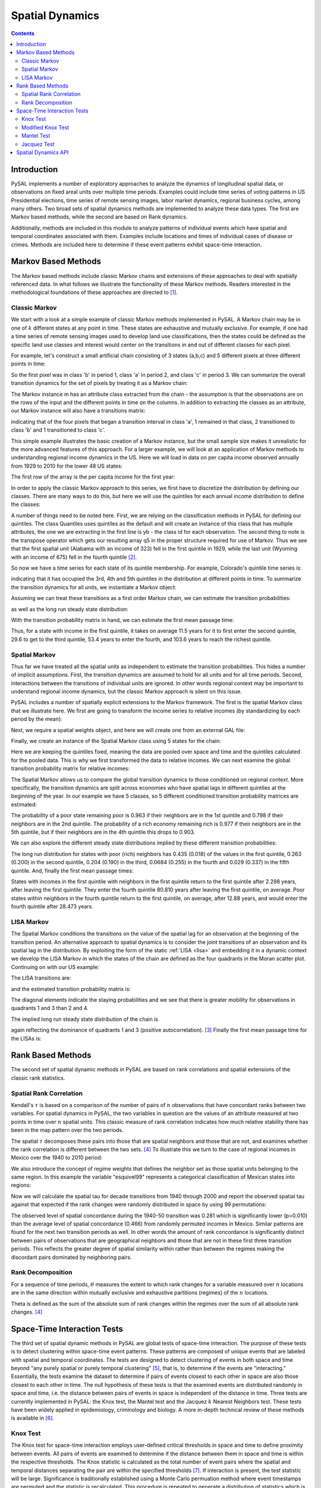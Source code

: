 .. testsetup:: *

    import pysal
    import numpy as np

################
Spatial Dynamics
################

.. contents::

Introduction
============

PySAL implements a number of exploratory approaches to analyze the 
dynamics of longitudinal spatial data, or observations on fixed areal 
units over multiple time periods. Examples could include time series 
of voting patterns in US Presidential elections, time series of remote 
sensing images, labor market dynamics, regional business cycles, among 
many others. Two broad sets of spatial dynamics methods are implemented 
to analyze these data types. The first are Markov based methods, while 
the second are based on Rank dynamics.

Additionally, methods are included in this module to analyze patterns of individual events which have spatial and temporal coordinates associated with them. Examples include locations and times of individual cases of disease or crimes. Methods are included here to determine if these event patterns exhibit space-time interaction. 

Markov Based Methods
====================

The Markov based methods include classic Markov chains and extensions of
these approaches to deal with spatially referenced data. In what follows
we illustrate the functionality of these Markov methods. Readers
interested in the methodological foundations of these approaches are
directed to [#]_.

Classic Markov
--------------

We start with a look at a simple example of classic Markov methods
implemented in PySAL. A Markov chain may be in one of :math:`k` different
states at any point in time. These states are exhaustive and mutually
exclusive. For example, if one had a time series of remote sensing images
used to develop land use classifications, then the states could be defined
as the specific land use classes and interest would center on the
transitions in and out of different classes for each pixel. 

For example, let's construct a small artificial chain consisting of 3 states
(a,b,c) and 5 different pixels at three different points in time:


.. doctest::
   :options: +NORMALIZE_WHITESPACE

        >>> import pysal 
        >>> import numpy as np
        >>> c = np.array([['b','a','c'],['c','c','a'],['c','b','c'],['a','a','b'],['a','b','c']])
        >>> c
        array([['b', 'a', 'c'],
               ['c', 'c', 'a'],
               ['c', 'b', 'c'],
               ['a', 'a', 'b'],
               ['a', 'b', 'c']],
              dtype='|S1')

        
So the first pixel was in class 'b' in period 1, class 'a' in period 2,
and class 'c' in period 3. We can summarize the overall transition
dynamics for the set of pixels by treating it as a Markov chain:

.. doctest::
   :options: +NORMALIZE_WHITESPACE

        >>> m = pysal.Markov(c)
        >>> m.classes
        array(['a', 'b', 'c'],
              dtype='|S1')


The Markov instance m has an attribute class extracted from the chain -
the assumption is that the observations are on the rows of the input and
the different points in time on the columns. In addition to extracting the
classes as an attribute, our Markov instance will also have a transitions
matrix:

.. doctest::

        >>> m.transitions
        array([[ 1.,  2.,  1.],
               [ 1.,  0.,  2.],
               [ 1.,  1.,  1.]])

indicating that of the four pixels that began a transition interval in
class 'a', 1 remained in that class, 2 transitioned to class 'b' and 1
transitioned to class 'c'. 

This simple example illustrates the basic creation of a Markov instance,
but the small sample size makes it unrealistic for the more advanced
features of this approach.  For a larger example, we will look at an
application of Markov methods to understanding regional income dynamics in
the US. Here we will load in data on per capita income observed annually
from 1929 to 2010 for the lower 48 US states:

.. doctest::

        >>> f = pysal.open("../pysal/examples/usjoin.csv")
        >>> pci = np.array([f.by_col[str(y)] for y in range(1929,2010)])
        >>> pci.shape
        (81, 48)

The first row of the array is the per capita income for the first year:

.. doctest::

        >>> pci[0, :]
        array([ 323,  600,  310,  991,  634, 1024, 1032,  518,  347,  507,  948,
                607,  581,  532,  393,  414,  601,  768,  906,  790,  599,  286,
                621,  592,  596,  868,  686,  918,  410, 1152,  332,  382,  771,
                455,  668,  772,  874,  271,  426,  378,  479,  551,  634,  434,
                741,  460,  673,  675])
        
In order to apply the classic Markov approach to this series, we first
have to discretize the distribution by defining our classes. There are
many ways to do this, but here we will use the quintiles for each annual
income distribution to define the classes:

.. doctest::

        >>> q5 = np.array([pysal.Quantiles(y).yb for y in pci]).transpose()
        >>> q5.shape
        (48, 81)
        >>> q5[:, 0]
        array([0, 2, 0, 4, 2, 4, 4, 1, 0, 1, 4, 2, 2, 1, 0, 1, 2, 3, 4, 4, 2, 0, 2,
               2, 2, 4, 3, 4, 0, 4, 0, 0, 3, 1, 3, 3, 4, 0, 1, 0, 1, 2, 2, 1, 3, 1,
               3, 3])
 
A number of things need to be noted here. First, we are relying on the
classification methods in PySAL for defining our quintiles. The class
Quantiles uses quintiles as the default and will create an instance of
this class that has multiple attributes, the one we are extracting in the
first line is yb - the class id for each observation. The second thing to
note is the transpose operator which gets our resulting array q5 in the
proper structure required for use of Markov. Thus we see that the first
spatial unit (Alabama with an income of 323) fell in the first quintile
in 1929, while the last unit (Wyoming with an income of 675) fell in the
fourth quintile [#]_.

So now we have a time series for each state of its quintile membership.
For example, Colorado's quintile time series is:

.. doctest::

        >>> q5[4, :]
        array([2, 3, 2, 2, 3, 2, 2, 3, 2, 2, 2, 2, 2, 2, 2, 2, 3, 2, 3, 2, 3, 2, 3,
               3, 3, 2, 2, 3, 3, 3, 3, 3, 3, 3, 3, 3, 3, 2, 2, 2, 3, 3, 3, 3, 3, 3,
               3, 3, 3, 3, 3, 4, 4, 4, 4, 4, 4, 3, 3, 3, 3, 3, 3, 3, 3, 3, 4, 4, 4,
               4, 4, 4, 4, 4, 3, 3, 3, 4, 3, 3, 3])

indicating that it has occupied the 3rd, 4th and 5th quintiles in the
distribution at different points in time. To summarize the transition
dynamics for all units, we instantiate a Markov object:

.. doctest::

        >>> m5 = pysal.Markov(q5)
        >>> m5.transitions
        array([[ 729.,   71.,    1.,    0.,    0.],
               [  72.,  567.,   80.,    3.,    0.],
               [   0.,   81.,  631.,   86.,    2.],
               [   0.,    3.,   86.,  573.,   56.],
               [   0.,    0.,    1.,   57.,  741.]])

Assuming we can treat these transitions as a first order Markov chain, we can estimate
the transition probabilities:

.. doctest::

        >>> m5.p
        matrix([[ 0.91011236,  0.0886392 ,  0.00124844,  0.        ,  0.        ],
                [ 0.09972299,  0.78531856,  0.11080332,  0.00415512,  0.        ],
                [ 0.        ,  0.10125   ,  0.78875   ,  0.1075    ,  0.0025    ],
                [ 0.        ,  0.00417827,  0.11977716,  0.79805014,  0.07799443],
                [ 0.        ,  0.        ,  0.00125156,  0.07133917,  0.92740926]])

as well as the long run steady state distribution:

.. doctest::

        >>> m5.steady_state
        matrix([[ 0.20774716],
                [ 0.18725774],
                [ 0.20740537],
                [ 0.18821787],
                [ 0.20937187]])

With the transition probability matrix in hand, we can estimate the first
mean passage time:

.. doctest::

        >>> pysal.ergodic.fmpt(m5.p)
        matrix([[   4.81354357,   11.50292712,   29.60921231,   53.38594954,
                  103.59816743],
                [  42.04774505,    5.34023324,   18.74455332,   42.50023268,
                   92.71316899],
                [  69.25849753,   27.21075248,    4.82147603,   25.27184624,
                   75.43305672],
                [  84.90689329,   42.85914824,   17.18082642,    5.31299186,
                   51.60953369],
                [  98.41295543,   56.36521038,   30.66046735,   14.21158356,
                    4.77619083]])

Thus, for a state with income in the first quintile, it takes on average
11.5 years for it to first enter the second quintile, 29.6 to get to the
third quintile, 53.4 years to enter the fourth, and 103.6 years to reach
the richest quintile.


Spatial Markov
--------------

Thus far we have treated all the spatial units as independent to estimate
the transition probabilities. This hides a number of implicit assumptions.
First, the transition dynamics are assumed to hold for all units and for
all time periods. Second, interactions between the transitions of
individual units are ignored. In other words regional context may be
important to understand regional income dynamics, but the classic Markov
approach is silent on this issue.

PySAL includes a number of spatially explicit extensions to the Markov
framework. The first is the spatial Markov class that we illustrate here.
We first are going to transform the income series to relative incomes (by
standardizing by each period by the mean):

.. doctest::

    >>> import pysal
    >>> f = pysal.open("../pysal/examples/usjoin.csv")
    >>> pci = np.array([f.by_col[str(y)] for y in range(1929, 2010)])
    >>> pci = pci.transpose()
    >>> rpci = pci / (pci.mean(axis = 0))


Next, we require a spatial weights object, and here we will create one
from an external GAL file:

.. doctest::

    >>> w = pysal.open("../pysal/examples/states48.gal").read()
    >>> w.transform = 'r'

Finally, we create an instance of the Spatial Markov class using 5 states
for the chain:

.. doctest::

    >>> sm = pysal.Spatial_Markov(rpci, w, fixed = True, k = 5)

Here we are keeping the quintiles fixed, meaning the data are pooled over
space and time and the quintiles calculated for the pooled data. This is
why we first transformed the data to relative incomes.  We can next
examine the global transition probability matrix for relative incomes:

.. doctest::

    >>> sm.p
    matrix([[ 0.91461837,  0.07503234,  0.00905563,  0.00129366,  0.        ],
            [ 0.06570302,  0.82654402,  0.10512484,  0.00131406,  0.00131406],
            [ 0.00520833,  0.10286458,  0.79427083,  0.09505208,  0.00260417],
            [ 0.        ,  0.00913838,  0.09399478,  0.84856397,  0.04830287],
            [ 0.        ,  0.        ,  0.        ,  0.06217617,  0.93782383]])

The Spatial Markov allows us to compare the global transition dynamics to
those conditioned on regional context. More specifically, the transition
dynamics are split across economies who have spatial lags in different
quintiles at the beginning of the year. In our example we have 5 classes,
so 5 different conditioned transition probability matrices are estimated:
 
.. doctest::

    >>> for p in sm.P:
    ...     print p
    ...     
    [[ 0.96341463  0.0304878   0.00609756  0.          0.        ]
     [ 0.06040268  0.83221477  0.10738255  0.          0.        ]
     [ 0.          0.14        0.74        0.12        0.        ]
     [ 0.          0.03571429  0.32142857  0.57142857  0.07142857]
     [ 0.          0.          0.          0.16666667  0.83333333]]
    [[ 0.79831933  0.16806723  0.03361345  0.          0.        ]
     [ 0.0754717   0.88207547  0.04245283  0.          0.        ]
     [ 0.00537634  0.06989247  0.8655914   0.05913978  0.        ]
     [ 0.          0.          0.06372549  0.90196078  0.03431373]
     [ 0.          0.          0.          0.19444444  0.80555556]]
    [[ 0.84693878  0.15306122  0.          0.          0.        ]
     [ 0.08133971  0.78947368  0.1291866   0.          0.        ]
     [ 0.00518135  0.0984456   0.79274611  0.0984456   0.00518135]
     [ 0.          0.          0.09411765  0.87058824  0.03529412]
     [ 0.          0.          0.          0.10204082  0.89795918]]
    [[ 0.8852459   0.09836066  0.          0.01639344  0.        ]
     [ 0.03875969  0.81395349  0.13953488  0.          0.00775194]
     [ 0.0049505   0.09405941  0.77722772  0.11881188  0.0049505 ]
     [ 0.          0.02339181  0.12865497  0.75438596  0.09356725]
     [ 0.          0.          0.          0.09661836  0.90338164]]
    [[ 0.33333333  0.66666667  0.          0.          0.        ]
     [ 0.0483871   0.77419355  0.16129032  0.01612903  0.        ]
     [ 0.01149425  0.16091954  0.74712644  0.08045977  0.        ]
     [ 0.          0.01036269  0.06217617  0.89637306  0.03108808]
     [ 0.          0.          0.          0.02352941  0.97647059]]
    

The probability of a poor state remaining poor is 0.963 if their
neighbors are in the 1st quintile and 0.798 if their neighbors are
in the 2nd quintile. The probability of a rich economy remaining
rich is 0.977 if their neighbors are in the 5th quintile, but if their
neighbors are in the 4th quintile this drops to 0.903.

We can also explore the different steady state distributions implied by
these different transition probabilities:

.. doctest::

    >>> sm.S
    array([[ 0.43509425,  0.2635327 ,  0.20363044,  0.06841983,  0.02932278],
           [ 0.13391287,  0.33993305,  0.25153036,  0.23343016,  0.04119356],
           [ 0.12124869,  0.21137444,  0.2635101 ,  0.29013417,  0.1137326 ],
           [ 0.0776413 ,  0.19748806,  0.25352636,  0.22480415,  0.24654013],
           [ 0.01776781,  0.19964349,  0.19009833,  0.25524697,  0.3372434 ]])

The long run distribution for states with poor (rich) neighbors has
0.435 (0.018) of the values in the first quintile, 0.263 (0.200) in
the second quintile, 0.204 (0.190) in the third, 0.0684 (0.255) in the
fourth and 0.029 (0.337) in the fifth quintile. And, finally the first mean
passage times:

.. doctest::

    >>> for f in sm.F:
    ...     print f
    ...     
    [[   2.29835259   28.95614035   46.14285714   80.80952381  279.42857143]
     [  33.86549708    3.79459555   22.57142857   57.23809524  255.85714286]
     [  43.60233918    9.73684211    4.91085714   34.66666667  233.28571429]
     [  46.62865497   12.76315789    6.25714286   14.61564626  198.61904762]
     [  52.62865497   18.76315789   12.25714286    6.           34.1031746 ]]
    [[   7.46754205    9.70574606   25.76785714   74.53116883  194.23446197]
     [  27.76691978    2.94175577   24.97142857   73.73474026  193.4380334 ]
     [  53.57477715   28.48447637    3.97566318   48.76331169  168.46660482]
     [  72.03631562   46.94601483   18.46153846    4.28393653  119.70329314]
     [  77.17917276   52.08887197   23.6043956     5.14285714   24.27564033]]
    [[   8.24751154    6.53333333   18.38765432   40.70864198  112.76732026]
     [  47.35040872    4.73094099   11.85432099   34.17530864  106.23398693]
     [  69.42288828   24.76666667    3.794921     22.32098765   94.37966594]
     [  83.72288828   39.06666667   14.3           3.44668119   76.36702977]
     [  93.52288828   48.86666667   24.1           9.8           8.79255406]]
    [[  12.87974382   13.34847151   19.83446328   28.47257282   55.82395142]
     [  99.46114206    5.06359731   10.54545198   23.05133495   49.68944423]
     [ 117.76777159   23.03735526    3.94436301   15.0843986    43.57927247]
     [ 127.89752089   32.4393006    14.56853107    4.44831643   31.63099455]
     [ 138.24752089   42.7893006    24.91853107   10.35          4.05613474]]
    [[  56.2815534     1.5          10.57236842   27.02173913  110.54347826]
     [  82.9223301     5.00892857    9.07236842   25.52173913  109.04347826]
     [  97.17718447   19.53125       5.26043557   21.42391304  104.94565217]
     [ 127.1407767    48.74107143   33.29605263    3.91777427   83.52173913]
     [ 169.6407767    91.24107143   75.79605263   42.5           2.96521739]]

States with incomes in the first quintile with neighbors in the
first quintile return to the first quintile after 2.298 years, after
leaving the first quintile. They enter the fourth quintile 
80.810 years after leaving the first quintile, on average.
Poor states within neighbors in the fourth quintile return to the
first quintile, on average, after 12.88 years, and would enter the
fourth quintile after 28.473 years.


LISA Markov
-----------

The Spatial Markov conditions the transitions on the value of the spatial
lag for an observation at the beginning of the transition period. An
alternative approach to spatial dynamics is to consider the joint
transitions of an observation and its spatial lag in the distribution.
By exploiting the form of the static :ref:`LISA <lisa>` and embedding it
in a dynamic context we develop the LISA Markov in which the states of the
chain are defined as the four quadrants in the Moran scatter plot.
Continuing on with our US example:

.. doctest::

    >>> import numpy as np
    >>> f = pysal.open("../pysal/examples/usjoin.csv")
    >>> pci = np.array([f.by_col[str(y)] for y in range(1929, 2010)]).transpose()
    >>> w = pysal.open("../pysal/examples/states48.gal").read()
    >>> lm = pysal.LISA_Markov(pci, w)
    >>> lm.classes
    array([1, 2, 3, 4])

The LISA transitions are:

.. doctest::

  >>> lm.transitions
  array([[  1.08700000e+03,   4.40000000e+01,   4.00000000e+00,
            3.40000000e+01],
         [  4.10000000e+01,   4.70000000e+02,   3.60000000e+01,
            1.00000000e+00],
         [  5.00000000e+00,   3.40000000e+01,   1.42200000e+03,
            3.90000000e+01],
         [  3.00000000e+01,   1.00000000e+00,   4.00000000e+01,
            5.52000000e+02]])
 

and the estimated transition probability matrix is:

.. doctest::

    >>> lm.p
    matrix([[ 0.92985458,  0.03763901,  0.00342173,  0.02908469],
            [ 0.07481752,  0.85766423,  0.06569343,  0.00182482],
            [ 0.00333333,  0.02266667,  0.948     ,  0.026     ],
            [ 0.04815409,  0.00160514,  0.06420546,  0.88603531]])



The diagonal elements indicate the staying probabilities and we see that
there is greater mobility for observations in quadrants 1 and 3 than 2 and
4.

The implied long run steady state distribution of the chain is

.. doctest::

    >>> lm.steady_state
    matrix([[ 0.28561505],
            [ 0.14190226],
            [ 0.40493672],
            [ 0.16754598]])

again reflecting the dominance of quadrants 1 and 3 (positive
autocorrelation). [#]_ Finally the first mean passage time for the LISAs is:

.. doctest::

    >>> pysal.ergodic.fmpt(lm.p)
    matrix([[  3.50121609,  37.93025465,  40.55772829,  43.17412009],
            [ 31.72800152,   7.04710419,  28.68182751,  49.91485137],
            [ 52.44489385,  47.42097495,   2.46952168,  43.75609676],
            [ 38.76794022,  51.51755827,  26.31568558,   5.96851095]])



Rank Based Methods
==================

The second set of spatial dynamic methods in PySAL are based on rank
correlations and spatial extensions of the classic rank statistics.

Spatial Rank Correlation
------------------------

Kendall's :math:`\tau` is based on a comparison of the number of pairs of :math:`n`
observations that have concordant ranks between two variables. For spatial
dynamics in PySAL, the two variables in question are the values of an attribute
measured at two points in time over :math:`n` spatial units. This classic
measure of rank correlation indicates how much relative stability there
has been in the map pattern over the two periods.

The spatial :math:`\tau` decomposes these pairs into those that are
spatial neighbors and those that are not, and examines whether the rank
correlation is different between the two sets. [4]_ To illustrate this we
turn to the case of regional incomes in Mexico over the 1940 to 2010
period:

.. doctest::

    >>> import pysal
    >>> f = pysal.open("../pysal/examples/mexico.csv")
    >>> vnames = ["pcgdp%d"%dec for dec in range(1940, 2010, 10)]
    >>> y = np.transpose(np.array([f.by_col[v] for v in vnames]))

We also introduce the concept of regime weights that defines the neighbor
set as those spatial units belonging to the same region. In this example
the variable "esquivel99" represents a categorical classification of
Mexican states into regions:

.. doctest::

    >>> regime = np.array(f.by_col['esquivel99'])
    >>> w = pysal.weights.regime_weights(regime)
    >>> np.random.seed(12345)

Now we will calculate the spatial tau for decade transitions from 1940 through
2000 and report the observed spatial tau against that expected if the rank
changes were randomly distributed in space by using 99 permutations:

.. doctest::

    >>> res=[pysal.SpatialTau(y[:,i],y[:,i+1],w,99) for i in range(6)]
    >>> for r in res:
    ...     ev = r.taus.mean()
    ...     "%8.3f %8.3f %8.3f"%(r.tau_spatial, ev, r.tau_spatial_psim)
    ...     
    '   0.281    0.466    0.010'
    '   0.348    0.499    0.010'
    '   0.460    0.546    0.020'
    '   0.505    0.532    0.210'
    '   0.483    0.499    0.270'
    '   0.572    0.579    0.280'

The observed level of spatial concordance during the 1940-50 transition was
0.281 which is significantly lower (p=0.010) than the average level of spatial
concordance (0.466) from randomly permuted incomes in Mexico. Similar patterns
are found for the next two transition periods as well. In other words the
amount of rank concordance is significantly distinct between pairs of
observations that are geographical neighbors and those that are not in these
first three transition periods. This reflects the greater degree of spatial
similarity within rather than  between the regimes making the
discordant pairs dominated by neighboring pairs. 

Rank Decomposition
------------------

For a sequence of time periods, :math:`\theta` measures the extent to which rank
changes for a variable measured over :math:`n` locations are in the same direction
within mutually exclusive and exhaustive partitions (regimes) of the
:math:`n` locations.

Theta is defined as the sum of the absolute sum of rank changes within
the regimes over the sum of all absolute rank changes. [#]_

.. doctest::

    >>> import pysal
    >>> f = pysal.open("../pysal/examples/mexico.csv")
    >>> vnames = ["pcgdp%d"%dec for dec in range(1940, 2010, 10)]
    >>> y = np.transpose(np.array([f.by_col[v] for v in vnames]))
    >>> regime = np.array(f.by_col['esquivel99'])
    >>> np.random.seed(10)
    >>> t = pysal.Theta(y, regime, 999)
    >>> t.theta
    array([[ 0.41538462,  0.28070175,  0.61363636,  0.62222222,  0.33333333,
             0.47222222]])
    >>> t.pvalue_left
    array([ 0.307,  0.077,  0.823,  0.552,  0.045,  0.735])


Space-Time Interaction Tests
============================

The third set of spatial dynamic methods in PySAL are global tests of space-time interaction. The purpose of these tests is to detect clustering within space-time event patterns. These patterns are composed of unique events that are labeled with spatial and temporal coordinates. The tests are designed to detect clustering of events in both space and time beyond "any purely spatial or purely temporal clustering" [#]_, that is, to determine if the events are "interacting." Essentially, the tests examine the dataset to determine if pairs of events closest to each other in space are also those closest to each other in time. The null hypothesis of these tests is that the examined events are distributed randomly in space and time, i.e. the distance between pairs of events in space is independent of the distance in time. Three tests are currently implemented in PySAL: the Knox test, the Mantel test and the Jacquez :math:`k` Nearest Neighbors test. These tests have been widely applied in epidemiology, criminology and biology. A more in-depth technical review of these methods is available in [#]_.


Knox Test
---------

The Knox test for space-time interaction employs user-defined critical thresholds in space and time to define proximity between events. All pairs of events are examined to determine if the distance between them in space and time is within the respective thresholds. The Knox statistic is calculated as the total number of event pairs where the spatial and temporal distances separating the pair are within the specified thresholds [#]_. If interaction is present, the test statistic will be large. Significance is traditionally established using a Monte Carlo permuation method where event timestamps are permuted and the statistic is recalculated. This procedure is repeated to generate a distribution of statistics which is used to establish the pseudo-significance of the observed test statistic. This approach assumes a static underlying population from which events are drawn. If this is not the case the results may be biased [#]_.

Formally, the specification of the Knox test is given as:

.. math::
 	 
 	 X=\sum_{i}^{n}\sum_{j}^{n}a_{ij}^{s}a_{ij}^{t}\\

.. math::

         \begin{align} \nonumber
         a_{ij}^{s} &=
         \begin{cases}
         1, & \text{if $d^s_{ij}<\delta$}\\
         0, & \text{otherwise}
	 \end{cases}
         \end{align}
         
.. math::

         \begin{align} \nonumber
	 a_{ij}^{t} &=
	 \begin{cases}
	 1, & \text{if $d^t_{ij}<\tau$}\\
	 0, & \text{otherwise}
	 \end{cases}
         \end{align}

Where :math:`n` = number of events, :math:`a^{s}` = adjacency in space, :math:`a^{t}` = adjacency in time, :math:`d^{s}` = distance in space, and :math:`d^{t}` = distance in time. Critical space and time distance thresholds are defined as :math:`\delta` and :math:`\tau`, respectively. 

We illustrate the use of the Knox test using data from a study of Burkitt's Lymphoma in Uganda during the period 1961-75 [#]_. We start by importing Numpy, PySAL and the interaction module:


.. doctest::

    >>> import numpy as np
    >>> import pysal
    >>> import pysal.spatial_dynamics.interaction as interaction
    >>> np.random.seed(100) 

The example data are then read in and used to create an instance of SpaceTimeEvents. This reformats the data so the test can be run by PySAL. This class requires the input of a point shapefile. The shapefile must contain a column that includes a timestamp for each point in the dataset. The class requires that the user input a path to an appropriate shapefile and the name of the column containing the timestamp. In this example, the appropriate column name is 'T'.

.. doctest::

    >>> path = "../pysal/examples/burkitt"
    >>> events = interaction.SpaceTimeEvents(path,'T')

Next, we run the Knox test with distance and time thresholds of 20 and 5,respectively. This counts the events that are closer than 20 units in space, and 5 units in time.  

.. doctest::

    >>> result = interaction.knox(events.space, events.t ,delta=20,tau=5,permutations=99)

Finally we examine the results. We call the statistic from the results dictionary. This reports that there are 13 events close in both space and time, based on our threshold definitions. 

.. doctest::

    >>> print(result['stat'])
    13

Then we look at the pseudo-significance of this value, calculated by permuting the timestamps and rerunning the statistics. Here, 99 permutations were used, but an alternative number can be specified by the user. In this case, the results indicate that we fail to reject the null hypothesis of no space-time interaction using an alpha value of 0.05. 

.. doctest::

    >>> print("%2.2f"%result['pvalue'])
    0.17


Modified Knox Test
------------------

A modification to the Knox test was proposed by Baker [#]_. Baker's modification measures the difference between the original observed Knox statistic and its expected value. This difference serves as the test statistic. Again, the significance of this statistic is assessed using a Monte Carlo permutation procedure. 


.. math::
 	 
 	 T=\frac{1}{2}\bigg(\sum_{i=1}^{n}\sum_{j=1}^{n}f_{ij}g_{ij} - \frac{1}{n-1}\sum_{k=1}^{n}\sum_{l=1}^{n}\sum_{j=1}^{n}f_{kj}g_{lj}\bigg)\\


Where :math:`n` = number of events, :math:`f` = adjacency in space, :math:`g` = adjacency in time (calculated in a manner equivalent to :math:`a^{s}` and :math:`a^{t}` above in the Knox test). The first part of this statistic is equivalent to the original Knox test, while the second part is the expected value under spatio-temporal randomness. 

Here we illustrate the use of the modified Knox test using the data on Burkitt's Lymphoma cases in Uganda from above. We start by importing Numpy, PySAL and the interaction module. Next the example data are then read in and used to create an instance of SpaceTimeEvents.


.. doctest::

    >>> import numpy as np
    >>> import pysal
    >>> import pysal.spatial_dynamics.interaction as interaction 
    >>> np.random.seed(100) 
    >>> path = "../pysal/examples/burkitt"
    >>> events = interaction.SpaceTimeEvents(path,'T')

Next, we run the modified Knox test with distance and time thresholds of 20 and 5,respectively. This counts the events that are closer than 20 units in space, and 5 units in time.  

.. doctest::

    >>> result = interaction.modified_knox(events.space, events.t,delta=20,tau=5,permutations=99)

Finally we examine the results. We call the statistic from the results dictionary. This reports a statistic value of 2.810160.  

.. doctest::

    >>> print("%2.8f"%result['stat'])
    2.81016043

Next we look at the pseudo-significance of this value, calculated by permuting the timestamps and rerunning the statistics. Here, 99 permutations were used, but an alternative number can be specified by the user. In this case, the results indicate that we fail to reject the null hypothesis of no space-time interaction using an alpha value of 0.05. 

.. doctest::

    >>> print("%2.2f"%result['pvalue'])
    0.11


Mantel Test
-----------

Akin to the Knox test in its simplicity, the Mantel test keeps the distance information discarded by the Knox test. The unstandardized Mantel statistic is calculated by summing the product of the spatial and temporal distances between all event pairs [#]_. To prevent multiplication by 0 in instances of colocated or simultaneous events, Mantel proposed adding a constant to the distance measurements. Additionally, he suggested a reciprocal transform of the resulting distance measurement to lessen the effect of the larger distances on the product sum. The test is defined formally below: 

.. math::

	 Z=\sum_{i}^{n}\sum_{j}^{n}(d_{ij}^{s}+c)^{p}(d_{ij}^{t}+c)^{p} 

Where, again, :math:`d^{s}` and :math:`d^{t}` denote distance in space and time, respectively. The constant, :math:`c`, and the power, :math:`p`, are parameters set by the user. The default values are 0 and 1, respectively. A standardized version of the Mantel test is implemented here in PySAL, however. The standardized statistic (:math:`r`) is a measure of correlation between the spatial and temporal distance matrices. This is expressed formally as: 

.. math::

         r=\frac{1}{n^2-n-1}\sum_{i}^{n}\sum_{j}^{n}\Bigg[\frac{d_{ij}^{s}-\bar{d^{s}}}{\sigma_{d^{s}}}\Bigg] \Bigg[\frac{d_{ij}^{t}-\bar{d^{t}}}{\sigma_{d^{t}}}\Bigg]

Where :math:`\bar{d^{s}}` refers to the average distance in space, and :math:`\bar{d^{t}}` the average distance in time. For notational convenience :math:`\sigma_{d^{t}}` and :math:`\sigma_{d^{t}}` refer to the sample (not population) standard deviations, for distance in space and time, respectively. The same constant and power transformations may also be applied to the spatial and temporal distance matrices employed by the standardized Mantel. Significance is determined through a Monte Carlo permuation approach similar to that employed in the Knox test.  

Again, we use the Burkitt's Lymphoma data to illustrate the test. We start with the usual imports and read in the example data. 


.. doctest::

    >>> import numpy as np
    >>> import pysal
    >>> import pysal.spatial_dynamics.interaction as interaction
    >>> np.random.seed(100)
    >>> path = "../pysal/examples/burkitt"
    >>> events = interaction.SpaceTimeEvents(path,'T')

The following example runs the standardized Mantel test with constants of 0 and transformations of 1, meaning the distance matrices will remain unchanged; however, as recommended by Mantel, a small constant should be added and an inverse transformation (i.e. -1) specified. 

.. doctest::

    >>> result = interaction.mantel(events.space, events.t,99,scon=0.0,spow=1.0,tcon=0.0,tpow=1.0)

Next, we examine the result of the test. 

.. doctest::

    >>> print("%6.6f"%result['stat'])
    0.014154

Finally, we look at the pseudo-significance of this value, calculated by permuting the timestamps and rerunning the statistic for each of the 99 permuatations. Again, note, the number of permutations can be changed by the user. According to these parameters, the results fail to reject the null hypothesis of no space-time interaction between the events.

.. doctest::

    >>> print("%2.2f"%result['pvalue'])
    0.27

Jacquez Test
------------

Instead of using a set distance in space and time to determine proximity (like the Knox test) the Jacquez test employs a nearest neighbor distance approach. This allows the test to account for changes in underlying population density. The statistic is calculated as the number of event pairs that are within the set of :math:`k` nearest neighbors for each other in both space and time [#]_. Significance of this count is established using a Monte Carlo permutation method. The test is expressed formally as: 

.. math::

	J_{k}=\sum_{i=1}^{n} \sum_{j=1}^{n} a_{ijk}^{s}a_{ijk}^{t}\\

.. math::

        \begin{align} \nonumber
	a_{ijk}^{s} = 
	\begin{cases}
	1, & \text{if event \emph{j} is a \emph{k} nearest neighbor of event \emph{i} in space}\\
	0, & \text{otherwise}
	\end{cases} 
        \end{align}

.. math::

        \begin{align} \nonumber
	a_{ijk}^{t} = 
	\begin{cases}
	1, & \text{if event \emph{j} is a \emph{k} nearest neighbor of event \emph{i} in time}\\
	0, & \text{otherwise}
	\end{cases}
        \end{align}

Where :math:`n` = number of cases; :math:`a^{s}` = adjacency in space; :math:`a^{t}` = adjacency in time. To illustrate the test, the Burkitt's Lymphoma data are employed again. We start with the usual imports and read in the example data. 

.. doctest::

    >>> import numpy as np
    >>> import pysal
    >>> import pysal.spatial_dynamics.interaction as interaction
    >>> np.random.seed(100)
    >>> path = "../pysal/examples/burkitt"
    >>> events = interaction.SpaceTimeEvents(path,'T')


The following runs the Jacquez test on the example data for a value of :math:`k` = 3 and reports the resulting statistic. In this case, there are 13 instances where events are nearest neighbors in both space and time. The significance of this can be assessed by calling the p-value from the results dictionary. Again, there is not enough evidence to reject the null hypothesis of no space-time interaction. 

.. doctest::

    >>> result = interaction.jacquez(events.space, events.t ,k=3,permutations=99)
    >>> print result['stat'] 
    13
    >>> print "%3.1f"%result['pvalue']
    0.2

Spatial Dynamics API
====================

For further details see the :doc:`Spatial Dynamics API <../../library/spatial_dynamics/index>`.

.. rubric:: Footnotes

.. [#] Rey, S.J. 2001.
       "`Spatial empirics for economic growth and convergence
       <http://findarticles.com/p/articles/mi_hb4740/is_3_33/ai_n28858625/>`_",
       34 Geographical Analysis, 33, 195-214.
.. [#] The states are ordered alphabetically.
.. [#] The complex values of the steady state distribution arise from
       complex eigenvalues in the transition probability matrix which may indicate
       cyclicality in the chain.
.. [#] Rey, S.J. (2004) "`Spatial dependence in the evolution of regional
       income distributions
       <http://econpapers.repec.org/paper/wpawuwpur/0105001.htm>`_,"
       in A. Getis, J. Mur and H.Zoeller (eds). Spatial Econometrics and Spatial
       Statistics. Palgrave, London, pp. 194-213.
.. [#] Kulldorff, M. (1998). Statistical methods for spatial epidemiology: tests
       for randomness. In Gatrell, A. and Loytonen, M., editors, GIS and 
       Health, pages 49–62. Taylor & Francis, London.
.. [#] Tango, T. (2010). Statistical Methods for Disease Clustering. Springer,
       New York.
.. [#] Knox, E. (1964). The detection of space-time interactions. Journal of the
       Royal Statistical Society. Series C (Applied Statistics), 13(1):25–30.
.. [#] R.D. Baker. (2004). Identifying space-time disease clusters. Acta Tropica, 
       91(3):291-299.
.. [#] Kulldorff, M. and Hjalmars, U. (1999). The Knox method and other tests
       for space- time interaction. Biometrics, 55(2):544–552.
.. [#] Williams, E., Smith, P., Day, N., Geser, A., Ellice, J., and Tukei, P.
       (1978). Space-time clustering of Burkitt’s lymphoma in the West Nile 
       district of Uganda: 1961-1975. British Journal of Cancer, 37(1):109.
.. [#] Mantel, N. (1967). The detection of disease clustering and a generalized
       regression approach. Cancer Research, 27(2):209–220.
.. [#] Jacquez, G. (1996). A k nearest neighbour test for space-time 
       interaction. Statistics in Medicine, 15(18):1935–1949.

